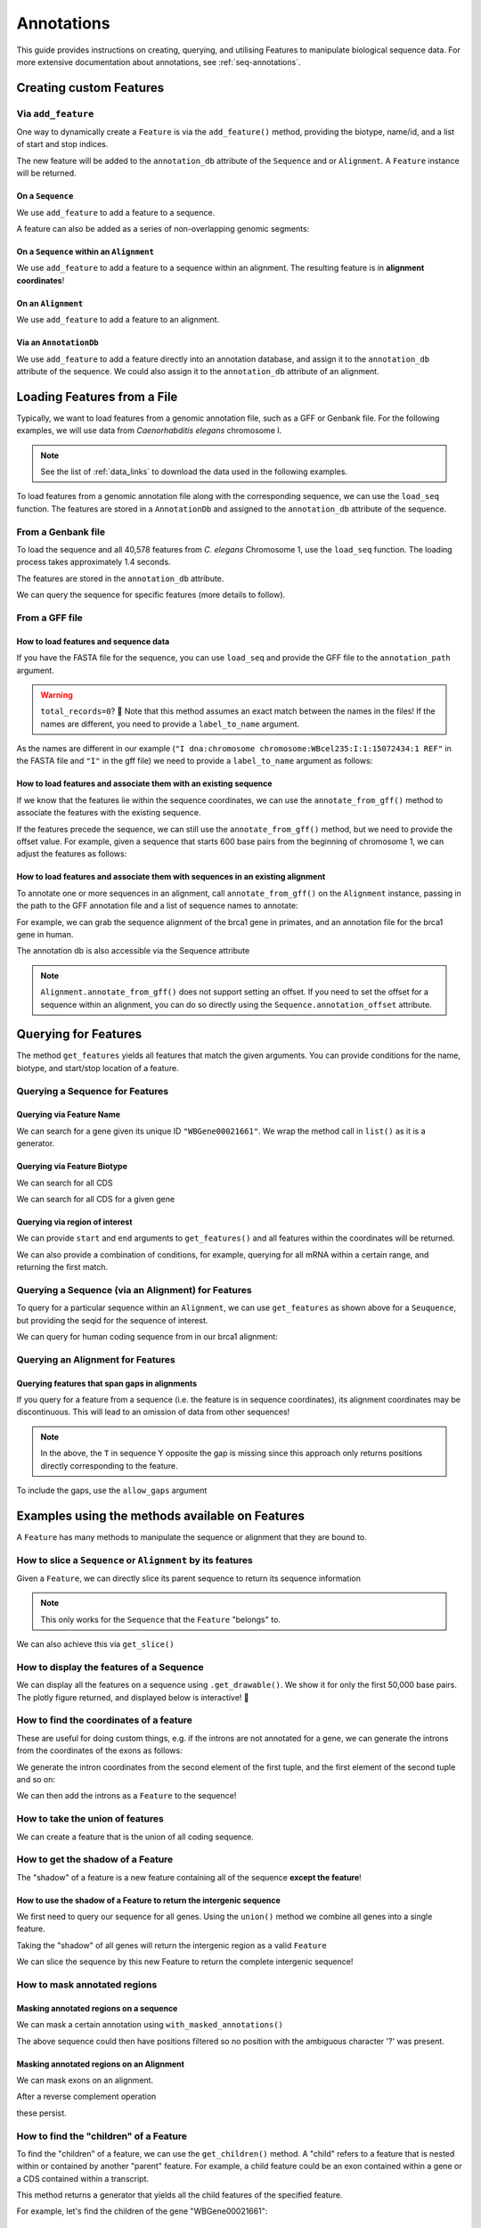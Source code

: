 .. jupyter-execute::
    :hide-code:

    import set_working_directory

.. _intro_annotations:

Annotations
-----------

This guide provides instructions on creating, querying, and utilising Features to manipulate biological sequence data. For more extensive documentation about annotations, see :ref:`seq-annotations`.

Creating custom Features
^^^^^^^^^^^^^^^^^^^^^^^^

Via ``add_feature``
""""""""""""""""""""

One way to dynamically create a ``Feature`` is via the ``add_feature()`` method, providing the biotype, name/id, and a list of start and stop indices.

The new feature will be added to the ``annotation_db`` attribute of the ``Sequence`` and or ``Alignment``. A ``Feature`` instance will be returned.

On a ``Sequence``
+++++++++++++++++

We use ``add_feature`` to add a feature to a sequence.

.. jupyter-execute::
    :raises:

    from cogent3 import make_seq

    seq = make_seq(
        "GCCTAATACTAAGCCTAAGCCTAAGACTAAGCCTAATACTAAGCCTAAGCCTAAGACTAA",
        name="seq1",
        moltype="dna",
    )

    # Add a feature item-wise
    seq.add_feature(biotype="gene", name="a_gene", spans=[(12, 48)], seqid="seq1")

A feature can also be added as a series of non-overlapping genomic segments:

.. jupyter-execute::
    :raises:

    # Add a feature as a series
    seq.add_feature(
        biotype="cpgsite",
        name="a_cpgsite",
        spans=[(12, 18), (21, 29), (35, 48)],
        seqid="seq1",
    )

On a ``Sequence`` within an ``Alignment``
+++++++++++++++++++++++++++++++++++++++++

We use ``add_feature`` to add a feature to a sequence within an alignment. The resulting feature is in **alignment coordinates**!

.. jupyter-execute::
    :raises:

    from cogent3 import make_aligned_seqs

    aln1 = make_aligned_seqs(
        data=[["x", "-AAACCCCCA"], ["y", "TTTT--TTTT"]], array_align=False
    )
    aln1.add_feature(
        seqid="x", biotype="exon", name="A", spans=[(3, 8)], on_alignment=False
    )

On an ``Alignment``
+++++++++++++++++++

We use ``add_feature`` to add a feature to an alignment.

.. jupyter-execute::
    :raises:

    from cogent3 import make_aligned_seqs
    
    aln1 = make_aligned_seqs(
        data=[["x", "-AAACCCCCA"], ["y", "TTTT--TTTT"]], array_align=False
    )
    aln1.add_feature(
        seqid=None,
        biotype="shared",
        name="demo",
        spans=[(0, 8)],
        on_alignment=True,
    )

Via an ``AnnotationDb``
+++++++++++++++++++++++

We use ``add_feature`` to add a feature directly into an annotation database, and assign it to the ``annotation_db`` attribute of the sequence. We could also assign it to the ``annotation_db`` attribute of an alignment.

.. jupyter-execute::

    from cogent3 import make_seq
    from cogent3.core.annotation_db import BasicAnnotationDb

    db = BasicAnnotationDb()

    db.add_feature(seqid="seq1", biotype="exon", name="C", spans=[(45, 48)])
    s1 = make_seq(
        "AAGAAGAAGACCCCCAAAAAAAAAATTTTTTTTTTAAAAAGGGAACCCT", name="seq1", moltype="dna"
    )
    s1.annotation_db = db

Loading Features from a File
^^^^^^^^^^^^^^^^^^^^^^^^^^^^^

Typically, we want to load features from a genomic annotation file, such as a GFF or Genbank file. For the following examples, we will use data from *Caenorhabditis elegans* chromosome I.

.. note:: See the list of :ref:`data_links` to download the data used in the following examples.

To load features from a genomic annotation file along with the corresponding sequence, we can use the ``load_seq`` function. The features are stored in a ``AnnotationDb`` and assigned to the ``annotation_db`` attribute of the sequence.

From a Genbank file
"""""""""""""""""""

To load the sequence and all 40,578 features from *C. elegans* Chromosome 1, use the ``load_seq`` function. The loading process takes approximately 1.4 seconds.

.. jupyter-execute::
    :raises:

    from cogent3 import load_seq
    
    %timeit load_seq("data/C-elegans-chromosome-I.gb", moltype="dna")

.. jupyter-execute::
    :hide-code:

    seq = load_seq("data/C-elegans-chromosome-I.gb", moltype="dna")

The features are stored in the ``annotation_db`` attribute.

.. jupyter-execute::
    :raises:

    seq.annotation_db

We can query the sequence for specific features (more details to follow).

From a GFF file
"""""""""""""""

How to load features and sequence data
++++++++++++++++++++++++++++++++++++++

If you have the FASTA file for the sequence, you can use ``load_seq`` and provide the GFF file to the ``annotation_path`` argument.

.. jupyter-execute::
    :raises:

    from cogent3 import load_seq
    
    seq = load_seq(
        "data/C-elegans-chromosome-I.fa",
        annotation_path="data/C-elegans-chromosome-I.gff",
        moltype="dna",
    )
    seq.annotation_db

.. warning:: ``total_records=0``? 🧐 Note that this method assumes an exact match between the names in the files! If the names are different, you need to provide a ``label_to_name`` argument.

As the names are different in our example (``"I dna:chromosome chromosome:WBcel235:I:1:15072434:1 REF"`` in the FASTA file and ``"I"`` in the gff file) we need to provide a ``label_to_name`` argument as follows:

.. jupyter-execute::
    :raises:

    from cogent3 import load_seq
    
    seq = load_seq(
        "data/C-elegans-chromosome-I.fa",
        annotation_path="data/C-elegans-chromosome-I.gff",
        label_to_name=lambda x: x.split()[0],
        moltype="dna",
    )
    seq.annotation_db

How to load features and associate them with an existing sequence
+++++++++++++++++++++++++++++++++++++++++++++++++++++++++++++++++

If we know that the features lie within the sequence coordinates, we can use the ``annotate_from_gff()`` method to associate the features with the existing sequence.

.. jupyter-execute::
    :hide-code:

    from cogent3 import load_seq
    
    loaded_seq = load_seq(
        "data/C-elegans-chromosome-I.fa",
        label_to_name=lambda x: x.split()[0],
        moltype="dna",
    )

.. jupyter-execute::
    :raises:

    # loaded_seq = < loaded / created the seq>
    loaded_seq.annotate_from_gff("data/C-elegans-chromosome-I.gff")
    loaded_seq.annotation_db

If the features precede the sequence, we can still use the ``annotate_from_gff()`` method, but we need to provide the offset value. For example, given a sequence that starts 600 base pairs from the beginning of chromosome 1, we can adjust the features as follows:

.. jupyter-execute::
    :hide-code:

    from cogent3 import make_seq

    sub_seq = make_seq(
        "GCCTAATACTAAGCCTAAGCCTAAGACTAAGCCTAATACTAAGCCTAAGCCTAAGACTAAGCCTAAGACTAAGCCTAAGA",
        name="I",
        moltype="dna",
    )

.. jupyter-execute::
    :raises:

    # sub_seq = <genomic region starting at the 600th nt>
    sub_seq.annotate_from_gff("data/C-elegans-chromosome-I.gff", offset=600)
    sub_seq.annotation_db

How to load features and associate them with sequences in an existing alignment
+++++++++++++++++++++++++++++++++++++++++++++++++++++++++++++++++++++++++++++++

To annotate one or more sequences in an alignment, call ``annotate_from_gff()`` on the ``Alignment`` instance, passing in the path to the GFF annotation file and a list of sequence names to annotate:

For example, we can grab the sequence alignment of the brca1 gene in primates, and an annotation file for the brca1 gene in human.

.. jupyter-execute::
    :raises:

    from cogent3 import load_aligned_seqs

    brca1_aln = load_aligned_seqs(
        "data/primate_brca1.fasta", array_align=False, moltype="dna"
    )
    brca1_aln.annotate_from_gff("data/brca1_hsa_shortened.gff", seq_ids=["Human"])
    brca1_aln.annotation_db

The annotation db is also accessible via the Sequence attribute

.. jupyter-execute::
    :raises:

    brca1_aln.get_seq("Human").annotation_db

.. note:: ``Alignment.annotate_from_gff()`` does not support setting an offset. If you need to set the offset for a sequence within an alignment, you can do so directly using the ``Sequence.annotation_offset`` attribute.

Querying for Features
^^^^^^^^^^^^^^^^^^^^^

The method ``get_features`` yields all features that match the given arguments. You can provide conditions for the name, biotype, and start/stop location of a feature.

Querying a Sequence for Features
""""""""""""""""""""""""""""""""

Querying via Feature Name
+++++++++++++++++++++++++

We can search for a gene given its unique ID ``"WBGene00021661"``. We wrap the method call in ``list()`` as it is a generator.

.. jupyter-execute::
    :raises:

    from cogent3 import load_seq
    
    seq = load_seq("data/C-elegans-chromosome-I.gb", moltype="dna")
    gene = list(seq.get_features(name="WBGene00021661", biotype="gene"))
    gene

Querying via Feature Biotype
++++++++++++++++++++++++++++

We can search for all CDS

.. jupyter-execute::
    :raises:

    from cogent3 import load_seq
    
    seq = load_seq("data/C-elegans-chromosome-I.gb", moltype="dna")
    cds = list(seq.get_features(biotype="CDS"))
    cds[:3]

We can search for all CDS for a given gene

.. jupyter-execute::
    :raises:

    cds = list(seq.get_features(biotype="CDS", name="WBGene00021661"))
    cds

Querying via region of interest
+++++++++++++++++++++++++++++++

We can provide ``start`` and ``end`` arguments to ``get_features()`` and all features within the coordinates will be returned.

.. jupyter-execute::
    :raises:

    from cogent3 import load_seq
    
    seq = load_seq("data/C-elegans-chromosome-I.gb", moltype="dna")
    region_features = list(seq.get_features(start=10148, stop=26732))
    region_features[:3]

We can also provide a combination of conditions, for example, querying for all mRNA within a certain range, and returning the first match.

.. jupyter-execute::
    :raises:

    mRNA = list(seq.get_features(start=10148, stop=29322, biotype="mRNA"))[0]
    mRNA

Querying a Sequence (via an Alignment) for Features
"""""""""""""""""""""""""""""""""""""""""""""""""""

To query for a particular sequence within an ``Alignment``, we can use ``get_features`` as shown above for a ``Seuquence``, but providing the seqid for the sequence of interest.

We can query for human coding sequence from in our brca1 alignment:

.. jupyter-execute::
    :raises:

    from cogent3 import load_aligned_seqs

    # first load alignment and annotate a sequence within the alignment
    brca1 = load_aligned_seqs(
        "data/primate_brca1.fasta", array_align=False, moltype="dna"
    )
    brca1.annotate_from_gff(
        "data/brca1_hsa_shortened.gff", seq_ids=["Human"]
    )

    # query alignment providing seqid of interest
    brca_exons = list(brca1.get_features(biotype="exon", seqid="Human"))
    brca_exons

Querying an Alignment for Features
""""""""""""""""""""""""""""""""""

.. jupyter-execute::
    :raises:
    
    from cogent3 import make_aligned_seqs

    aln = make_aligned_seqs(
        data=[["x", "C-CCCAAAAAGGGAA"], ["y", "-T----TTTTG-GTT"]],
        moltype="dna",
        array_align=False,
    )
    aln.add_feature(
        biotype="exon", name="exon:007", spans=[(0, 4)], on_alignment=True
    )
    aln_exon = list(aln.get_features(biotype="exon"))
    aln_exon

Querying features that span gaps in alignments
++++++++++++++++++++++++++++++++++++++++++++++

If you query for a feature from a sequence (i.e. the feature is in sequence coordinates), its alignment coordinates may be discontinuous. This will lead to an omission of data from other sequences!

.. jupyter-execute::

    from cogent3 import make_aligned_seqs
    
    aln3 = make_aligned_seqs(
        data=[["x", "C-CCCAAAAA"], ["y", "-T----TTTT"]],
        array_align=False,
        moltype="dna",
    )
    exon = aln3.add_feature(
        seqid="x", biotype="exon", name="ex1", spans=[(0, 4)], on_alignment=False
    )
    exon.get_slice()

.. jupyter-execute::

    aln_exons = list(aln3.get_features(seqid="x", biotype="exon"))[0]
    aln_exons

.. note:: In the above, the ``T`` in sequence Y opposite the gap is missing since this approach only returns positions directly corresponding to the feature.

To include the gaps, use the ``allow_gaps`` argument

.. jupyter-execute::

    exon.get_slice(allow_gaps=True)



Examples using the methods available on Features
^^^^^^^^^^^^^^^^^^^^^^^^^^^^^^^^^^^^^^^^^^^^^^^^

A ``Feature`` has many methods to manipulate the sequence or alignment that they are bound to.

How to slice a ``Sequence`` or ``Alignment`` by its features
""""""""""""""""""""""""""""""""""""""""""""""""""""""""""""

Given a ``Feature``, we can directly slice its parent sequence to return its sequence information

.. jupyter-execute::
    :raises:
    
    from cogent3 import load_seq
    
    seq = load_seq(
        "data/C-elegans-chromosome-I.fa",
        annotation_path="data/C-elegans-chromosome-I.gff",
        label_to_name=lambda x: x.split()[0],
        moltype="dna",
    )
    pseudogene = list(seq.get_features(start=10148, stop=26732, biotype="pseudogene"))[0]
    seq[pseudogene]

.. note:: This only works for the ``Sequence`` that the ``Feature`` "belongs" to.

We can also achieve this via ``get_slice()``

.. jupyter-execute::
    :raises:

    pseudogene.get_slice()

How to display the features of a Sequence
"""""""""""""""""""""""""""""""""""""""""

We can display all the features on a sequence using ``.get_drawable()``. We show it for only the first 50,000 base pairs. The plotly figure returned, and displayed below is interactive! 🤩

.. jupyter-execute::

    from cogent3 import load_seq

    seq = load_seq("data/C-elegans-chromosome-I.gb", moltype="dna")
    subseq = seq[25000:35000]
    fig = subseq.get_drawable()
    fig.show()

How to find the coordinates of a feature
""""""""""""""""""""""""""""""""""""""""

.. jupyter-execute::
    :raises:

    pseudogene.get_coordinates()

These are useful for doing custom things, e.g. if the introns are not annotated for a gene, we can generate the introns from the coordinates of the exons as follows:

.. jupyter-execute::
    :raises:
    
    from cogent3 import load_seq
    
    seq = load_seq("data/C-elegans-chromosome-I.gb", moltype="dna")
    cds = list(seq.get_features(biotype="CDS"))[0]
    exon_coords = cds.get_coordinates()

    exon_coords

We generate the intron coordinates from the second element of the first tuple, and the first element of the second tuple and so on:

.. jupyter-execute::
    :raises:

    intron_coords = []

    for i in range(len(exon_coords) - 1):
        intron_coords.append((exon_coords[i][1], exon_coords[i + 1][0]))

    intron_coords

We can then add the introns as a ``Feature`` to the sequence!

.. jupyter-execute::
    :raises:

    intron = seq.add_feature(
        biotype="intron", name="intron:Y74C9A.3.1", seqid="I", spans=intron_coords
    )
    intron

How to take the union of features
"""""""""""""""""""""""""""""""""

We can create a feature that is the union of all coding sequence.

.. jupyter-execute::
    :raises:
    
    from cogent3 import load_seq

    seq = load_seq("data/C-elegans-chromosome-I.gb", moltype="dna")
    cds = list(seq.get_features(biotype="CDS"))
    union_cds = cds[0].union(cds[1:])


How to get the shadow of a Feature
""""""""""""""""""""""""""""""""""

The "shadow" of a feature is a new feature containing all of the sequence **except the feature**!

How to use the shadow of a Feature to return the intergenic sequence
++++++++++++++++++++++++++++++++++++++++++++++++++++++++++++++++++++

We first need to query our sequence for all genes. Using the ``union()`` method we combine all genes into a single feature.

.. jupyter-execute::
    :raises:
    
    from cogent3 import load_seq

    seq = load_seq("data/C-elegans-chromosome-I.gb", moltype="dna")
    genes = list(seq.get_features(biotype="gene"))
    genes = genes[0].union(genes[1:])
    genes
    
Taking the "shadow" of all genes will return the intergenic region as a valid ``Feature``

.. jupyter-execute::
    :raises:

    intergenic = genes.shadow()
    intergenic

We can slice the sequence by this new Feature to return the complete intergenic sequence!

.. jupyter-execute::
    :raises:

    intergenic.get_slice()

How to mask annotated regions
"""""""""""""""""""""""""""""

Masking annotated regions on a sequence
+++++++++++++++++++++++++++++++++++++++

We can mask a certain annotation using ``with_masked_annotations()``

.. jupyter-execute::
    :raises:
    
    from cogent3 import load_seq

    seq = load_seq("data/C-elegans-chromosome-I.gb", moltype="dna")
    no_cds = seq.with_masked_annotations("CDS")
    no_cds[2575800:2575900]
    
The above sequence could then have positions filtered so no position with the ambiguous character '?' was present.

Masking annotated regions on an Alignment
+++++++++++++++++++++++++++++++++++++++++

We can mask exons on an alignment.

.. jupyter-execute::
    :raises:

    from cogent3 import make_aligned_seqs

    aln = make_aligned_seqs(
        data=[["x", "C-CCCAAAAAGGGAA"], ["y", "-T----TTTTG-GTT"]],
        moltype="dna",
        array_align=False,
    )
    exon = aln.add_feature(
        seqid="x", biotype="exon", name="exon-be-gone", spans=[(0, 4)], on_alignment=False
    )
    aln.with_masked_annotations("exon", mask_char="?")

After a reverse complement operation

.. jupyter-execute::
    :raises:
    
    rc = aln.rc()
    rc

these persist.

.. jupyter-execute::
    :raises:

    rc.with_masked_annotations("exon", mask_char="?")

How to find the "children" of a Feature
"""""""""""""""""""""""""""""""""""""""

To find the "children" of a feature, we can use the ``get_children()`` method. A "child" refers to a feature that is nested within or contained by another "parent" feature. For example, a child feature could be an exon contained within a gene or a CDS contained within a transcript.

This method returns a generator that yields all the child features of the specified feature.

For example, let's find the children of the gene "WBGene00021661":

.. jupyter-execute::
    :raises:
    
    from cogent3 import load_seq
    
    seq = load_seq(
        "data/C-elegans-chromosome-I.fa",
        annotation_path="data/C-elegans-chromosome-I.gff",
        label_to_name=lambda x: x.split()[0],
        moltype="dna",
    )
    gene = list(seq.get_features(name="WBGene00021661", biotype="gene"))[0]
    children = list(gene.get_children())
    children

How to find the "parent" of a Feature
"""""""""""""""""""""""""""""""""""""

To find the "parent" of a feature, we can use the ``get_parent()`` method, which achieves the inverse of the above method.

For example, we can use the first "child" we returned above, ``"transcript:Y74C9A.2a.3"``, to find the original parent gene!

.. jupyter-execute::
    :raises:

    child = list(seq.get_features(name="transcript:Y74C9A.2a.3", biotype="mRNA"))[0]
    parent = list(child.get_parent())
    parent

How to copy features
""""""""""""""""""""

We can copy features onto sequences with the same name. Note that the ``AnnotationDb`` instance bound to the alignment and its member sequences is the **same**.

.. jupyter-execute::

    aln2 = make_aligned_seqs(
        data=[["x", "-AAAAAAAAA"], ["y", "TTTT--TTTT"]],
        array_align=False,
        moltype="dna",
    )
    x, y = aln2.get_seq("x"), aln2.get_seq("y")
    x.annotation_db is y.annotation_db is aln2.annotation_db

.. warning:: Despite this, it is possible for the attributes to get out-of-sync. So, any copy annotations should be done using ``alignment.copy_annotations()``, **not** ``alignment.get_seq("x").copy_annotations()``.

.. jupyter-execute::

    seq = make_seq("CCCCCCCCCCCCCCCCCCCC", name="x", moltype="dna")
    match_exon = seq.add_feature(biotype="exon", name="A", spans=[(3, 8)])
    aln2.copy_annotations(seq.annotation_db)
    aln2.annotation_db

However, if the feature lies outside the sequence being copied to, you get a lost span

.. jupyter-execute::

    copied = list(aln2.get_features(seqid="x", biotype="exon"))
    copied

How to get the positions of a feature as one span
"""""""""""""""""""""""""""""""""""""""""""""""""

``as_one_span`` unifies features with discontinuous alignment coordinates and returns positions spanned by a feature, including gaps.

.. jupyter-execute::

    unified = aln_exons.as_one_span()
    aln3[unified]

Behaviour of annotations on nucleic acid sequences
""""""""""""""""""""""""""""""""""""""""""""""""""

Reverse complementing a sequence **does not** reverse annotations, that is they retain the reference to the frame for which they were defined.

.. jupyter-execute::

    plus = make_seq("CCCCCAAAAAAAAAATTTTTTTTTTAAAGG", moltype="dna")
    plus_rpt = plus.add_feature(biotype="blah", name="a", spans=[(5, 15), (25, 28)])
    plus[plus_rpt]

.. jupyter-execute::

    minus = plus.rc()
    minus

.. jupyter-execute::

    minus_rpt = list(minus.get_features(biotype="blah"))[0]
    minus[minus_rpt]